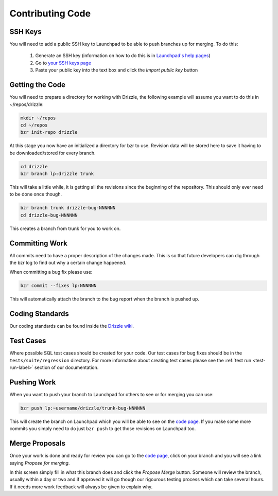 .. _code-label:

Contributing Code
=================

SSH Keys
--------

You will need to add a public SSH key to Launchpad to be able to push branches
up for merging.  To do this:

 #. Generate an SSH key (information on how to do this is in `Launchpad's help pages <https://help.launchpad.net/YourAccount/CreatingAnSSHKeyPair>`_)
 #. Go to `your SSH keys page <https://launchpad.net/people/+me/+editsshkeys>`_
 #. Paste your public key into the text box and click the *Import public key*
    button

Getting the Code
----------------

You will need to prepare a directory for working with Drizzle, the following
example will assume you want to do this in ~/repos/drizzle:

.. code-block:: bash

   mkdir ~/repos
   cd ~/repos
   bzr init-repo drizzle

At this stage you now have an initialized a directory for bzr to use.  Revision
data will be stored here to save it having to be downloaded/stored for every
branch.

.. code-block:: bash

   cd drizzle
   bzr branch lp:drizzle trunk

This will take a little while, it is getting all the revisions since the
beginning of the repository.  This should only ever need to be done once though.

.. code-block:: bash

   bzr branch trunk drizzle-bug-NNNNNN
   cd drizzle-bug-NNNNNN

This creates a branch from trunk for you to work on.

Committing Work
---------------

All commits need to have a proper description of the changes made.  This is so
that future developers can dig through the bzr log to find out why a certain
change happened.

When committing a bug fix please use:

.. code-block:: bash

   bzr commit --fixes lp:NNNNNN

This will automatically attach the branch to the bug report when the branch is
pushed up.

Coding Standards
----------------

Our coding standards can be found inside the
`Drizzle wiki <http://wiki.drizzle.org/Coding_Standards>`_.

Test Cases
----------

Where possible SQL test cases should be created for your code.  Our test cases
for bug fixes should be in the ``tests/suite/regression`` directory.  For more
information about creating test cases please see the :ref:`test run <test-run-label>`
section of our documentation.

Pushing Work
------------

When you want to push your branch to Launchpad for others to see or for merging
you can use:

.. code-block:: bash

   bzr push lp:~username/drizzle/trunk-bug-NNNNNN

This will create the branch on Launchpad which you will be able to see on the
`code page <https://code.launchpad.net/drizzle>`_.  If you make some more commits you simply need to do just ``bzr push`` to get those revisions on Launchpad
too.

Merge Proposals
---------------

Once your work is done and ready for review you can go to the
`code page <https://code.launchpad.net/drizzle>`_, click on your branch and you
will see a link saying *Propose for merging*.

In this screen simply fill in what this branch does and click the
*Propose Merge* button.  Someone will review the branch, usually within a day or
two and if approved it will go though our rigourous testing process which can
take several hours.  If it needs more work feedback will always be given to
explain why.
